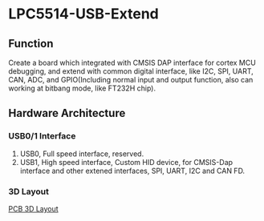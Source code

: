 * LPC5514-USB-Extend
** Function
Create a board which integrated with CMSIS DAP interface for cortex MCU debugging, and extend with common digital interface, like I2C, SPI, UART, CAN, ADC, and GPIO(Including normal input and output function, also can working at bitbang mode, like FT232H chip).

** Hardware Architecture
*** USB0/1 Interface
1. USB0, Full speed interface, reserved.
2. USB1, High speed interface, Custom HID device, for CMSIS-Dap interface and other extened interfaces, SPI, UART, I2C and CAN FD.
*** 3D Layout
[[file:https://github.com/rt4bc/LPC5514-USB-Extend/raw/master/LPC5514-USB-Extend.png][PCB 3D Layout]]
